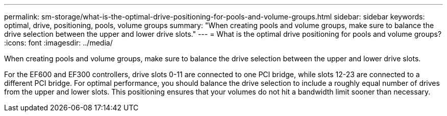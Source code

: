 ---
permalink: sm-storage/what-is-the-optimal-drive-positioning-for-pools-and-volume-groups.html
sidebar: sidebar
keywords: optimal, drive, positioning, pools, volume groups
summary: "When creating pools and volume groups, make sure to balance the drive selection between the upper and lower drive slots."
---
= What is the optimal drive positioning for pools and volume groups?
:icons: font
:imagesdir: ../media/

[.lead]
When creating pools and volume groups, make sure to balance the drive selection between the upper and lower drive slots.

For the EF600 and EF300 controllers, drive slots 0-11 are connected to one PCI bridge, while slots 12-23 are connected to a different PCI bridge. For optimal performance, you should balance the drive selection to include a roughly equal number of drives from the upper and lower slots. This positioning ensures that your volumes do not hit a bandwidth limit sooner than necessary.

